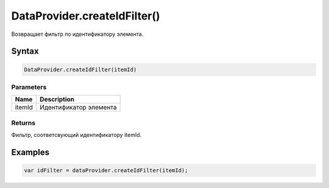 DataProvider.createIdFilter()
=============================

Возвращает фильтр по идентификатору элемента.

Syntax
------

.. code:: js

    DataProvider.createIdFilter(itemId)

Parameters
~~~~~~~~~~

.. list-table::
   :header-rows: 1

   * - Name
     - Description
   * - itemId
     - Идентификатор элемента


Returns
~~~~~~~

Фильтр, соответсвующий идентификатору itemId.

Examples
--------

.. code:: js

    var idFilter = dataProvider.createIdFilter(itemId);
